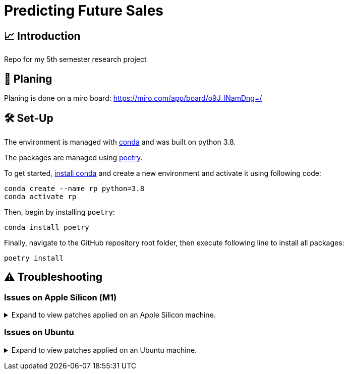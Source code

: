 // ADOC Settings
// enables syntax highlighting:
:source-highlighter: rouge

// Variables
:miro_link: https://miro.com/app/board/o9J_lNamDng=/
:conda_env_name: rp
:python_version: 3.8

= Predicting Future Sales

== 📈 Introduction

Repo for my 5th semester research project

== 📝 Planing

Planing is done on a miro board: {miro_link}


== 🛠 Set-Up

The environment is managed with https://anaconda.org[conda] and was built on python {python_version}.

The packages are managed using https://python-poetry.org[poetry].

To get started, https://docs.conda.io/projects/continuumio-conda/en/latest/user-guide/install/index.html#system-requirements[install conda] and create a new environment and activate it using following code:
[subs="+attributes"]
```
conda create --name {conda_env_name} python={python_version}
conda activate {conda_env_name}
```

Then, begin by installing `poetry`:
```
conda install poetry
```

Finally, navigate to the GitHub repository root folder, then execute following line to install all packages:
```
poetry install
```

== ⚠️ Troubleshooting


=== Issues on Apple Silicon (M1)

+++ <details><summary> +++
Expand to view patches applied on an Apple Silicon machine.
+++ </summary><div> +++

Some issues were encountered after setting up the conda environment
with poetry. Following fixes were applied

First, check that the right conda environment is active

[subs="+attributes"]
```
conda activate {conda_env_name}
```

==== Issues with `XGBoost`

===== Issue: *XGBoost Library (libxgboost.dylib) could not be loaded.*

```
conda install -c conda-forge py-xgboost
```


===== Issue: *cannot import name 'CUDF_concat' from 'xgboost.compat'*

```
brew install xgboost
```
+++ <br></div></details> +++

=== Issues on Ubuntu

+++ <details><summary> +++
Expand to view patches applied on an Ubuntu machine.
+++ </summary><div> +++

First, check that the right conda environment is active

[subs="+attributes"]
```
conda activate {conda_env_name}
```

==== Issues with connecting to the debugger using PyCharm (Professional) IDE

Had issues to get the debugger to run using PyCharm. Not entirely sure which exact package is missing.
Rerunning following command did alleviate the issue. Still encountered some very strange bugs along the way
after coming back from coding in a Mac environment after a prolonged period of time.
```sh
conda install jupyter
```

Additionally, I did reset all the settings / caches on an IDE and project level. IDE directories are mentioned https://intellij-support.jetbrains.com/hc/en-us/articles/206544519-Directories-used-by-the-IDE-to-store-settings-caches-plugins-and-logs[here],
the project level configs are found in the `.idea/` folder in the project root.

+++ <br></div></details> +++
